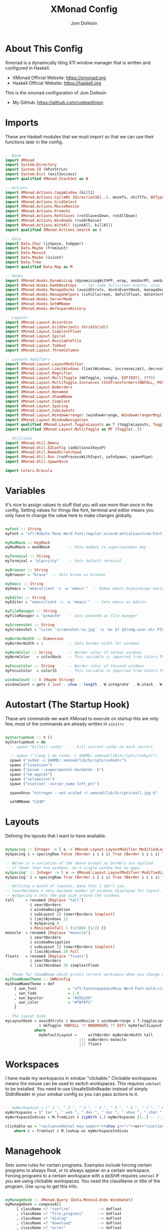 #+title: XMonad Config
#+property: header-args :tangle xmonad.hs
#+author: Jom Dollesin

* About This Config

[[https://raw.githubusercontent.com/codewithjom/dotfiles/master/.xmonad/lib/Scripts/xmonad-screenshot.jpg]]

Xmonad is a dynamically tiling X11 window manager that is written and configured in Haskell.
- XMonad Official Website: [[https://xmonad.org][https://xmonad.org]]
- Haskell Official Website: [[https://haskell.org][https://haskell.org]]

This is the xmonad configuration of Jom Dollesin
- My GitHub: [[https://github.com/codewithjom]]

* Imports

These are Haskell modules that we must import so that we can use their functions later in the config.

#+begin_src haskell

  -- Base
  import XMonad
  import System.Directory
  import System.IO (hPutStrLn)
  import System.Exit (exitSuccess)
  import qualified XMonad.StackSet as W

  -- Actions
  import XMonad.Actions.CopyWindow (kill1)
  import XMonad.Actions.CycleWS (Direction1D(..), moveTo, shiftTo, WSType(..), nextScreen, prevScreen)
  import XMonad.Actions.GridSelect
  import XMonad.Actions.MouseResize
  import XMonad.Actions.Promote
  import XMonad.Actions.RotSlaves (rotSlavesDown, rotAllDown)
  import XMonad.Actions.WindowGo (runOrRaise)
  import XMonad.Actions.WithAll (sinkAll, killAll)
  import qualified XMonad.Actions.Search as S

  -- Data
  import Data.Char (isSpace, toUpper)
  import Data.Maybe (fromJust)
  import Data.Monoid
  import Data.Maybe (isJust)
  import Data.Tree
  import qualified Data.Map as M

  -- Hooks
  import XMonad.Hooks.DynamicLog (dynamicLogWithPP, wrap, xmobarPP, xmobarColor, shorten, PP(..))
  import XMonad.Hooks.EwmhDesktops  -- for some fullscreen events, also for xcomposite in obs.
  import XMonad.Hooks.ManageDocks (avoidStruts, docksEventHook, manageDocks, ToggleStruts(..))
  import XMonad.Hooks.ManageHelpers (isFullscreen, doFullFloat, doCenterFloat)
  import XMonad.Hooks.ServerMode
  import XMonad.Hooks.SetWMName
  import XMonad.Hooks.WorkspaceHistory

  -- Layouts
  import XMonad.Layout.Accordion
  import XMonad.Layout.GridVariants (Grid(Grid))
  import XMonad.Layout.SimplestFloat
  import XMonad.Layout.Spiral
  import XMonad.Layout.ResizableTile
  import XMonad.Layout.Tabbed
  import XMonad.Layout.ThreeColumns

  -- Layouts modifiers
  import XMonad.Layout.LayoutModifier
  import XMonad.Layout.LimitWindows (limitWindows, increaseLimit, decreaseLimit)
  import XMonad.Layout.Magnifier
  import XMonad.Layout.MultiToggle (mkToggle, single, EOT(EOT), (??))
  import XMonad.Layout.MultiToggle.Instances (StdTransformers(NBFULL, MIRROR, NOBORDERS))
  import XMonad.Layout.NoBorders
  import XMonad.Layout.Renamed
  import XMonad.Layout.ShowWName
  import XMonad.Layout.Simplest
  import XMonad.Layout.Spacing
  import XMonad.Layout.SubLayouts
  import XMonad.Layout.WindowArranger (windowArrange, WindowArrangerMsg(..))
  import XMonad.Layout.WindowNavigation
  import qualified XMonad.Layout.ToggleLayouts as T (toggleLayouts, ToggleLayout(Toggle))
  import qualified XMonad.Layout.MultiToggle as MT (Toggle(..))

  -- Utilities
  import XMonad.Util.Dmenu
  import XMonad.Util.EZConfig (additionalKeysP)
  import XMonad.Util.NamedScratchpad
  import XMonad.Util.Run (runProcessWithInput, safeSpawn, spawnPipe)
  import XMonad.Util.SpawnOnce

  import Colors.Dracula

#+end_src

* Variables

It's nice to assign values to stuff that you will use more than once in the config. Setting values for things like font, terminal and editor means you only have to change the value here to make changes globally.

#+begin_src haskell

  myFont :: String
  myFont = "xft:Roboto Mono Nerd Font:regular:size=9:antialias=true:hinting=true"

  myModMask :: KeyMask
  myModMask = mod4Mask        -- Sets modkey to super/windows key

  myTerminal :: String
  myTerminal = "alacritty"    -- Sets default terminal

  myBrowser :: String
  myBrowser = "brave"  -- Sets brave as browser

  myEmacs :: String
  myEmacs = "emacsclient -c -a 'emacs'"  -- Makes emacs keybindings easier to type

  myEditor :: String
  myEditor = "emacsclient -c -a 'emacs'"  -- Sets emacs as editor

  myFileManager :: String
  myFileManager = "pcmanfm"   -- Sets pcmanfm as file manager

  myScreenshot :: String
  myScreenshot = "scrot 'screenshot-%s.jpg' -e 'mv $f $$(xdg-user-dir PICTURES)'"

  myBorderWidth :: Dimension
  myBorderWidth = 2           -- Sets border width for windows

  myNormColor :: String       -- Border color of normal windows
  myNormColor   = colorBack   -- This variable is imported from Colors.THEME

  myFocusColor :: String      -- Border color of focused windows
  myFocusColor  = color15     -- This variable is imported from Colors.THEME

  windowCount :: X (Maybe String)
  windowCount = gets $ Just . show . length . W.integrate' . W.stack . W.workspace . W.current . windowset

#+end_src

* Autostart (The Startup Hook)

These are commands we want XMonad to execute on startup this are only few, most of the commands are already written in =xinitrc=

#+begin_src haskell

  myStartupHook :: X ()
  myStartupHook = do
    -- spawn "killall conky"   -- kill current conky on each restart

    -- spawn ("sleep 2 && conky -c $HOME/.xmonad/lib/Scripts/conkyrc")
    spawn ("sxhkd -c $HOME/.xmonad/lib/Scripts/sxhkdrc")
    spawn ("lxsession")
    spawn ("picom --experimental-backends -b")
    spawn ("nm-applet")
    spawn ("volumeicon")
    spawn ("xsetroot -cursor_name left_ptr")

    spawnOnce "nitrogen --set-scaled ~/.xmonad/lib/Scripts/wall.jpg &"

    setWMName "LG3D"

#+end_src

* Layouts

Defining the layouts that I want to have available.

#+begin_src haskell

  mySpacing :: Integer -> l a -> XMonad.Layout.LayoutModifier.ModifiedLayout Spacing l a
  mySpacing i = spacingRaw False (Border i i i i) True (Border i i i i) True

  -- Below is a variation of the above except no borders are applied
  -- if fewer than two windows. So a single window has no gaps.
  mySpacing' :: Integer -> l a -> XMonad.Layout.LayoutModifier.ModifiedLayout Spacing l a
  mySpacing' i = spacingRaw True (Border i i i i) True (Border i i i i) True

  -- Defining a bunch of layouts, many that I don't use.
  -- limitWindows n sets maximum number of windows displayed for layout.
  -- mySpacing n sets the gap size around the windows.
  tall     = renamed [Replace "tall"]
             $ smartBorders
             $ windowNavigation
             $ subLayout [] (smartBorders Simplest)
             $ limitWindows 12
             $ mySpacing 8
             $ ResizableTall 1 (3/100) (1/2) []
  monocle  = renamed [Replace "monocle"]
             $ smartBorders
             $ windowNavigation
             $ subLayout [] (smartBorders Simplest)
             $ limitWindows 20 Full
  floats   = renamed [Replace "floats"]
             $ smartBorders
             $ limitWindows 20 simplestFloat

  -- Theme for showWName which prints current workspace when you change workspaces.
  myShowWNameTheme :: SWNConfig
  myShowWNameTheme = def
      { swn_font              = "xft:FantasqueSansMono Nerd Font:bold:size=60"
      , swn_fade              = 1.0
      , swn_bgcolor           = "#282a36"
      , swn_color             = "#f8f8f2"
      }

  -- The layout hook
  myLayoutHook = avoidStruts $ mouseResize $ windowArrange $ T.toggleLayouts floats
                 $ mkToggle (NBFULL ?? NOBORDERS ?? EOT) myDefaultLayout
               where
                 myDefaultLayout =     withBorder myBorderWidth tall
                                   ||| noBorders monocle
                                   ||| floats
#+end_src

* Workspaces

I have made my workspaces in xmobar "clickable." Clickable workspaces means the mouse can be used to switch workspaces. This requires =xdotool= to be installed. You need to use UnsafeStdInReader instead of simply StdInReader in your xmobar config so you can pass actions to it.

#+begin_src haskell

  -- myWorkspaces = [" 1 ", " 2 ", " 3 ", " 4 ", " 5 ", " 6 ", " 7 ", " 8 ", " 9 "]
  myWorkspaces = [" ter ", " web ", " dev ", " doc ", " vbox ", " chat ", " mus ", " vid ", " xtra "]
  myWorkspaceIndices = M.fromList $ zipWith (,) myWorkspaces [1..] -- (,) == \x y -> (x,y)

  clickable ws = "<action=xdotool key super+"++show i++">"++ws++"</action>"
      where i = fromJust $ M.lookup ws myWorkspaceIndices

#+end_src

* Managehook

Sets some rules for certain programs. Examples include forcing certain programs to always float, or to always appear on a certain workspace.  Forcing programs to a certain workspace with a doShift requires =xdotool= if you are using clickable workspaces. You need the className or title of the program. Use =xprop= to get this info.

#+begin_src haskell

  myManageHook :: XMonad.Query (Data.Monoid.Endo WindowSet)
  myManageHook = composeAll
       [ className =? "confirm"            --> doFloat
       , className =? "file_progress"      --> doFloat
       , className =? "dialog"             --> doFloat
       , className =? "download"           --> doFloat
       , className =? "error"              --> doFloat
       , className =? "Gimp"               --> doFloat
       , className =? "notification"       --> doFloat
       , className =? "pinentry-gtk-2"     --> doFloat
       , className =? "splash"             --> doFloat
       , className =? "toolbar"            --> doFloat
       , className =? "Yad"                --> doCenterFloat
       , title =? "Oracle VM VirtualBox Manager"  --> doFloat
       , title =? "Mozilla Firefox"        --> doShift ( myWorkspaces !! 1 )
       , className =? "Brave-browser"      --> doShift ( myWorkspaces !! 1 )
       , className =? "Min"                --> doShift ( myWorkspaces !! 1 )
       , className =? "qutebrowser"        --> doShift ( myWorkspaces !! 1 )
       , className =? "Vimb"               --> doShift ( myWorkspaces !! 1 )
       , className =? "Tor Browser"        --> doShift ( myWorkspaces !! 1 )
       , className =? "jetbrains-idea-ce"  --> doShift ( myWorkspaces !! 2 )
       , className =? "jetbrains-studio"   --> doShift ( myWorkspaces !! 2 )
       , className =? "Subl"               --> doShift ( myWorkspaces !! 2 )
       , className =? "DesktopEditors"     --> doShift ( myWorkspaces !! 3 )
       , className =? "VirtualBox Manager" --> doShift ( myWorkspaces !! 4 )
       , className =? "discord"            --> doShift ( myWorkspaces !! 5 )
       , className =? "mpv"                --> doShift ( myWorkspaces !! 7 )
       , className =? "Gimp"               --> doShift ( myWorkspaces !! 8 )
       , (className =? "firefox" <&&> resource =? "Dialog") --> doFloat  -- Float Firefox Dialog
       , isFullscreen -->  doFullFloat
       ]

#+end_src

* Keybindings

I am using the Xmonad.Util.EZConfig module which allows keybindings to be written in simpler, emacs-like format.  The Super/Windows key is 'M' (the modkey).  The ALT key is 'M1'.  SHIFT is 'S' and CTR is 'C'.

| A FEW KEYBINDINGS       | ASSOCIATED ACTION                                            |
|-------------------------+--------------------------------------------------------------|
| MODKEY + RETURN         | opens terminal (alacritty)                                   |
| MODKEY + TAB            | rotates through the available layouts                        |
| MODKEY + SPACE          | toggles fullscreen on/off (useful for watching videos)       |
| MODKEY + q              | closes window with focus                                     |
| MODKEY + SHIFT + r      | restarts xmonad                                              |
| MODKEY + x              | quits xmonad                                                 |
| MODKEY + 1-9            | switch focus to workspace (1-9)                              |
| MODKEY + SHIFT + 1-9    | send focused window to workspace (1-9)                       |
| MODKEY + j              | windows focus down (switches focus between windows in stack) |
| MODKEY + k              | windows focus up (switches focus between windows in stack)   |
| MODKEY + SHIFT + j      | windows swap down (swap windows in the stack)                |
| MODKEY + SHIFT + k      | windows swap up (swap the windows in the stack)              |
| MODKEY + h              | shrink window (decreases window width)                       |
| MODKEY + l              | expand window (increases window width)                       |
| MODKEY + t              | force floating window back into tiling                       |

#+begin_src haskell

  -- START_KEYS
  myKeys :: [(String, X ())]
  myKeys =
      -- KB_GROUP Xmonad
          [ ("M-C-r", spawn "xmonad --recompile")       -- Recompiles xmonad
          , ("M-S-r", spawn "xmonad --restart")         -- Restarts xmonad
          , ("M-x", io exitSuccess)                     -- Quits xmonad

      -- KB_GROUP Useful programs to have a keybinding for launch
          , ("M-<Return>", spawn (myTerminal))
          , ("M-b", spawn (myBrowser))
          , ("M-v", spawn ("vimb"))
          , ("M-S-b", spawn ("qutebrowser"))
          , ("M-S-<Return>", spawn (myEmacs))
          , ("M-S-f", spawn (myFileManager))
          , ("C-<Return>", spawn (myScreenshot))

      -- KB_GROUP Kill windows
          , ("M-q", kill1)       -- Kill the currently focused client
          , ("M-S-q", killAll)   -- Kill all windows on current workspace

      -- KB_GROUP Floating windows
          , ("M-f", sendMessage (T.Toggle "floats")) -- Toggles my 'floats' layout
          , ("M-t", withFocused $ windows . W.sink)  -- Push floating window back to tile
          , ("M-S-t", sinkAll)                       -- Push ALL floating windows to tile

      -- KB_GROUP Windows navigation
          , ("M-m", windows W.focusMaster)  -- Move focus to the master window
          , ("M-j", windows W.focusDown)    -- Move focus to the next window
          , ("M-k", windows W.focusUp)      -- Move focus to the prev window
          , ("M-S-m", windows W.swapMaster) -- Swap the focused window and the master window
          , ("M-S-j", windows W.swapDown)   -- Swap focused window with next window
          , ("M-S-k", windows W.swapUp)     -- Swap focused window with prev window
          , ("M-<Backspace>", promote)      -- Moves focused window to master, others maintain order
          , ("M-S-<Tab>", rotSlavesDown)    -- Rotate all windows except master and keep focus in place
          , ("M-C-<Tab>", rotAllDown)       -- Rotate all the windows in the current stack

      -- KB_GROUP Layouts
          , ("M-<Tab>", sendMessage NextLayout)           -- Switch to next layout
          , ("M-<Space>", sendMessage (MT.Toggle NBFULL) >> sendMessage ToggleStruts) -- Toggles noborder/full

      -- KB_GROUP Window resizing
          , ("M-h", sendMessage Shrink)                   -- Shrink horiz window width
          , ("M-l", sendMessage Expand)                   -- Expand horiz window width
          , ("M-M1-j", sendMessage MirrorShrink)          -- Shrink vert window width
          , ("M-M1-k", sendMessage MirrorExpand)          -- Expand vert window width

          ]
  -- END_KEYS

#+end_src

* Main

This is the "main" of XMonad. This where everything in our configs comes together and works.

#+begin_src haskell

  main :: IO ()
  main = do
      xmproc0 <- spawnPipe ("xmobar -x 0 $HOME/.xmonad/lib/Scripts/xmobarrc")
      xmonad $ ewmh def
          { manageHook         = myManageHook <+> manageDocks
          , handleEventHook    = docksEventHook -- <+> fullscreenEventHook
          , modMask            = myModMask
          , terminal           = myTerminal
          , startupHook        = myStartupHook
          , layoutHook         = showWName' myShowWNameTheme $ myLayoutHook
          , workspaces         = myWorkspaces
          , borderWidth        = myBorderWidth
          , normalBorderColor  = myNormColor
          , focusedBorderColor = myFocusColor
          , logHook = dynamicLogWithPP $ xmobarPP
                -- XMOBAR SETTINGS
                { ppOutput = \x -> hPutStrLn xmproc0 x   -- xmobar on monitor 1
                  -- Current workspace
                , ppCurrent = xmobarColor color06 "" . wrap "[" "]"
                  -- Visible but not current workspace
                , ppVisible = xmobarColor color06 "" . clickable
                  -- Hidden workspace
                , ppHidden = xmobarColor color05 "" . wrap "*" "" .clickable
                  -- Hidden workspaces (no windows)
                , ppHiddenNoWindows = xmobarColor color05 ""  . clickable
                  -- Title of active window
                , ppTitle = xmobarColor color08 "" . shorten 70
                  -- Separator character
                , ppSep =  "<fc=" ++ color09 ++ "> <fn=1>|</fn> </fc>"
                  -- Urgent workspace
                , ppUrgent = xmobarColor color02 "" . wrap "!" "!"
                  -- Adding # of windows on current workspace to the bar
                , ppExtras  = [windowCount]
                  -- order of things in xmobar
                , ppOrder  = \(ws:l:t:ex) -> [ws,l]++ex++[t]
                }
          } `additionalKeysP` myKeys

#+end_src
